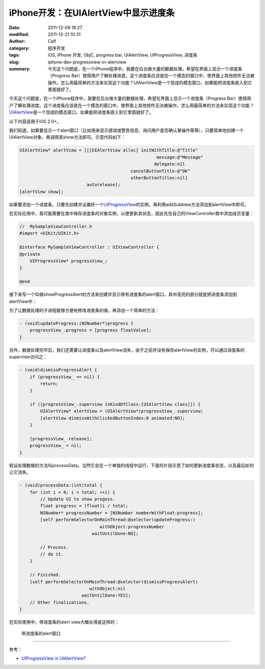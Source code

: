 iPhone开发：在UIAlertView中显示进度条
#####################################
:date: 2011-12-09 18:27
:modified: 2011-12-21 10:31
:author: Calf
:category: 程序开发
:tags: iOS, iPhone 开发, ObjC, progress bar, UIAlertView, UIProgressView, 进度条
:slug: iphone-dev-progressview-in-alertview
:summary: 今天这个问题是，在一个iPhone程序中，我要在后台做大量的数据处理，希望在界面上显示一个进度条（Progress Bar）使得用户了解处理进度。这个进度条应该是在一个模态的窗口中，使界面上其他控件无法被操作。怎么用最简单的方法来实现这个功能？UIAlertView是一个现成的模态窗口，如果能把进度条嵌入到它里面就好了。

今天这个问题是，在一个iPhone程序中，我要在后台做大量的数据处理，希望在界面上显示一个进度条（Progress
Bar）使得用户了解处理进度。这个进度条应该是在一个模态的窗口中，使界面上其他控件无法被操作。怎么用最简单的方法来实现这个功能？\ `UIAlertView`_\ 是一个现成的模态窗口，如果能把进度条嵌入到它里面就好了。

.. more

以下内容适用于iOS 2.0+。

我们知道，如果要显示一个alert窗口（比如用来显示错误或警告信息、询问用户是否确认某操作等等），只要简单地创建一个UIAlertView对象，再调用其show方法即可。示意代码如下：

.. code-block:: objc

    UIAlertView* alertView = [[[UIAlertView alloc] initWithTitle:@"Title"
                                                         message:@"Message"
                                                        delegate:nil
                                               cancelButtonTitle:@"OK"
                                               otherButtonTitles:nil]
                              autorelease];
    [alertView show];

如果要添加一个进度条，只要先创建并设置好一个\ `UIProgressView`_\ 的实例，再利用addSubbiew方法添加到alertView中即可。

在实际应用中，我可能需要在类中保存进度条的对象实例，以便更新其状态，因此先在自己的ViewController类中添加成员变量：

.. code-block:: objc

    //  MySampleViewController.h
    #import <UIKit/UIKit.h>

    @interface MySampleViewController : UIViewController {
    @private
        UIProgressView* progressView_;
    }

    @end

接下来写一个叫做showProgressAlert的方法来创建并显示带有进度条的alert窗口，其中高亮的部分就是把进度条添加到alertView中：

.. code-block:: objc
    :hl_lines: 9 10 11

    - (void)showProgressAlert:(NSString*)title withMessage:(NSString*)message {
        UIAlertView* alertView = [[[UIAlertView alloc] initWithTitle:title
                                                             message:message
                                                            delegate:nil
                                                   cancelButtonTitle:nil
                                                   otherButtonTitles:nil]
                                  autorelease];

        progressView_ = [[UIProgressView alloc] initWithProgressViewStyle:UIProgressViewStyleBar];
        progressView_.frame = CGRectMake(30, 80, 225, 30);
        [alertView addSubview:progressView_];

        [alertView show];
    }

为了让数据处理的子进程能够方便地修改进度条的值，再添加一个简单的方法：

.. code-block:: objc

    - (void)updateProgress:(NSNumber*)progress {
        progressView_.progress = [progress floatValue];
    }

另外，数据处理完毕后，我们还需要让进度条以及alertView消失，由于之前并没有保存alertView的实例，可以通过进度条的superview访问之：

.. code-block:: objc

    - (void)dismissProgressAlert {
        if (progressView_ == nil) {
            return;
        }

        if ([progressView_.superview isKindOfClass:[UIAlertView class]]) {
            UIAlertView* alertView = (UIAlertView*)progressView_.superview;
            [alertView dismissWithClickedButtonIndex:0 animated:NO];
        }

        [progressView_ release];
        progressView_ = nil;
    }

假设处理数据的方法叫processData，当然它会在一个单独的线程中运行，下面的片段示意了如何更新进度条状态，以及最后如何让它消失。

.. code-block:: objc

    - (void)processData:(int)total {
        for (int i = 0; i < total; ++i) {
            // Update UI to show progess.
            float progress = (float)i / total;
            NSNumber* progressNumber = [NSNumber numberWithFloat:progress];
            [self performSelectorOnMainThread:@selector(updateProgress:)
                                   withObject:progressNumber
                                waitUntilDone:NO];

            // Process.
            // do it.
        }

        // Finished.
        [self performSelectorOnMainThread:@selector(dismissProgressAlert)
                               withObject:nil
                            waitUntilDone:YES];
        // Other finalizations.
    }

在实际使用中，带进度条的alert view大概长得是这样的：

.. figure:: {filename}/images/2011/12/progress_alert.png
    :alt: progress_alert
    
    带进度条的alert窗口

--------------

参考：

-  `UIProgressView in UIAlertView?`_

.. _UIAlertView: http://developer.apple.com/library/ios/#documentation/UIKit/Reference/UIAlertView_Class/UIAlertView/UIAlertView.html
.. _UIProgressView: http://developer.apple.com/library/ios/#documentation/UIKit/Reference/UIProgressView_Class/Reference/Reference.html
.. _UIProgressView in UIAlertView?: https://discussions.apple.com/thread/1737797
